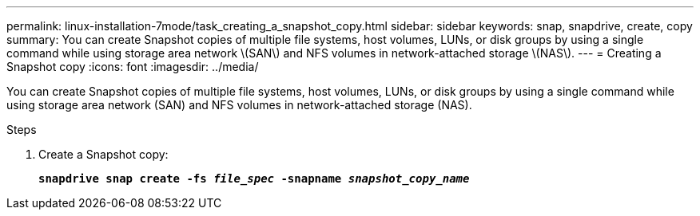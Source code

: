 ---
permalink: linux-installation-7mode/task_creating_a_snapshot_copy.html
sidebar: sidebar
keywords: snap, snapdrive, create, copy
summary: You can create Snapshot copies of multiple file systems, host volumes, LUNs, or disk groups by using a single command while using storage area network \(SAN\) and NFS volumes in network-attached storage \(NAS\).
---
= Creating a Snapshot copy
:icons: font
:imagesdir: ../media/

[.lead]
You can create Snapshot copies of multiple file systems, host volumes, LUNs, or disk groups by using a single command while using storage area network (SAN) and NFS volumes in network-attached storage (NAS).

.Steps
. Create a Snapshot copy:
+
`*snapdrive snap create -fs _file_spec_ -snapname _snapshot_copy_name_*`
